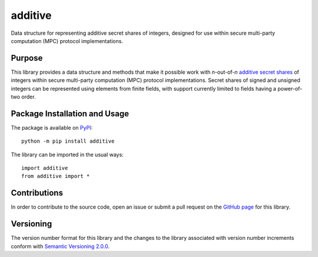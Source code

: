 ========
additive
========

Data structure for representing additive secret shares of integers, designed for use within secure multi-party computation (MPC) protocol implementations.

|pypi|

.. |pypi| image:: https://badge.fury.io/py/additive.svg
   :target: https://badge.fury.io/py/additive
   :alt: PyPI version and link.

Purpose
-------
This library provides a data structure and methods that make it possible work with *n*-out-of-*n* `additive secret shares <https://en.wikipedia.org/wiki/Secret_sharing>`_ of integers within secure multi-party computation (MPC) protocol implementations. Secret shares of signed and unsigned integers can be represented using elements from finite fields, with support currently limited to fields having a power-of-two order.

Package Installation and Usage
------------------------------
The package is available on `PyPI <https://pypi.org/project/additive/>`_::

    python -m pip install additive

The library can be imported in the usual ways::

    import additive
    from additive import *

Contributions
-------------
In order to contribute to the source code, open an issue or submit a pull request on the `GitHub page <https://github.com/nthparty/additive>`_ for this library.

Versioning
----------
The version number format for this library and the changes to the library associated with version number increments conform with `Semantic Versioning 2.0.0 <https://semver.org/#semantic-versioning-200>`_.
